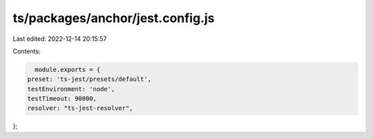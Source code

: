 ts/packages/anchor/jest.config.js
=================================

Last edited: 2022-12-14 20:15:57

Contents:

.. code-block:: js

    module.exports = {
  preset: 'ts-jest/presets/default',
  testEnvironment: 'node',
  testTimeout: 90000,
  resolver: "ts-jest-resolver",
};


